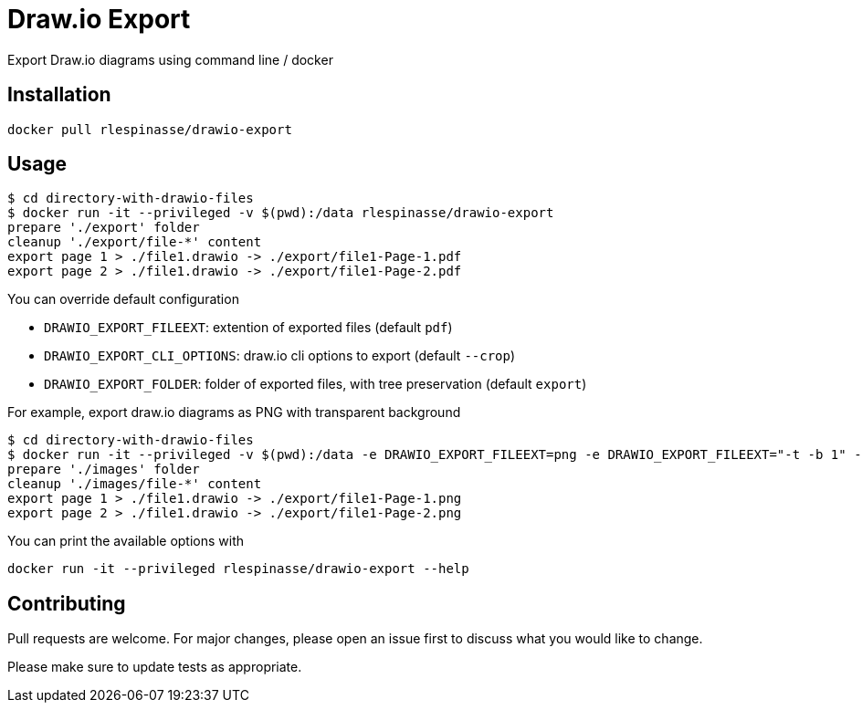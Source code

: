 = Draw.io Export

Export Draw.io diagrams using command line / docker

== Installation

[source,bash]
----
docker pull rlespinasse/drawio-export
----

== Usage

[source,bash]
----
$ cd directory-with-drawio-files
$ docker run -it --privileged -v $(pwd):/data rlespinasse/drawio-export
prepare './export' folder
cleanup './export/file-*' content
export page 1 > ./file1.drawio -> ./export/file1-Page-1.pdf
export page 2 > ./file1.drawio -> ./export/file1-Page-2.pdf
----

You can override default configuration

* `DRAWIO_EXPORT_FILEEXT`: extention of exported files (default `pdf`)
* `DRAWIO_EXPORT_CLI_OPTIONS`: draw.io cli options to export (default `--crop`)
* `DRAWIO_EXPORT_FOLDER`: folder of exported files, with tree preservation (default `export`)

For example, export draw.io diagrams as PNG with transparent background

[source,bash]
----
$ cd directory-with-drawio-files
$ docker run -it --privileged -v $(pwd):/data -e DRAWIO_EXPORT_FILEEXT=png -e DRAWIO_EXPORT_FILEEXT="-t -b 1" -e DRAWIO_EXPORT_FOLDER=images rlespinasse/drawio-export
prepare './images' folder
cleanup './images/file-*' content
export page 1 > ./file1.drawio -> ./export/file1-Page-1.png
export page 2 > ./file1.drawio -> ./export/file1-Page-2.png
----

You can print the available options with

[source,bash]
----
docker run -it --privileged rlespinasse/drawio-export --help
----

== Contributing

Pull requests are welcome.
For major changes, please open an issue first to discuss what you would like to change.

Please make sure to update tests as appropriate.

